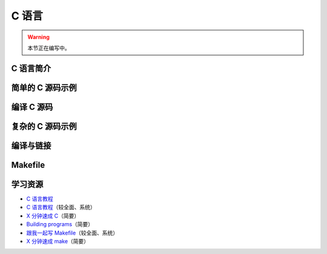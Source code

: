 C 语言
======

.. warning::

    本节正在编写中。

C 语言简介
----------

简单的 C 源码示例
-----------------

编译 C 源码
-----------

复杂的 C 源码示例
-----------------

编译与链接
----------

Makefile
--------

学习资源
--------

- `C 语言教程 <https://wangdoc.com/clang/>`__
- `C 语言教程 <https://www.runoob.com/cprogramming/c-tutorial.html>`__\ （较全面、系统）
- `X 分钟速成 C <https://learnxinyminutes.com/docs/zh-cn/c-cn/>`__\ （简要）
- `Building programs <https://fortran-lang.org/learn/building_programs>`__\ （简要）
- `跟我一起写 Makefile <https://seisman.github.io/how-to-write-makefile/>`__\ （较全面、系统）
- `X 分钟速成 make <https://learnxinyminutes.com/docs/zh-cn/make-cn/>`__\ （简要）
